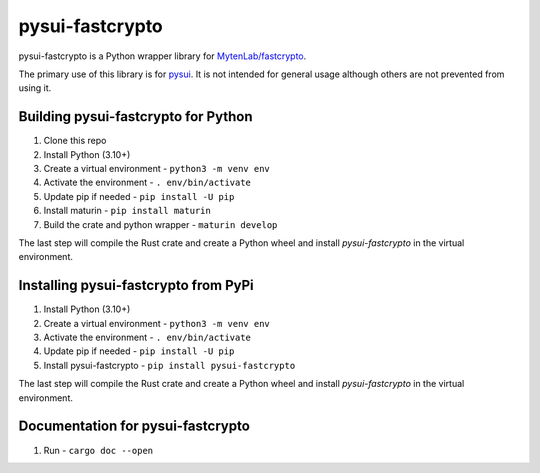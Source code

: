 ================
pysui-fastcrypto
================

pysui-fastcrypto is a Python wrapper library for `MytenLab/fastcrypto <https://github.com/MystenLabs/fastcrypto>`_.

The primary use of this library is for `pysui <https://github.com/FrankC01/pysui>`_. It is not intended for general usage
although others are not prevented from using it.

Building pysui-fastcrypto for Python
-------------------------------------

1. Clone this repo
2. Install Python (3.10+)
3. Create a virtual environment - ``python3 -m venv env``
4. Activate the environment - ``. env/bin/activate``
5. Update pip if needed - ``pip install -U pip``
6. Install maturin - ``pip install maturin``
7. Build the crate and python wrapper - ``maturin develop``

The last step will compile the Rust crate and create a Python wheel and install `pysui-fastcrypto` in the virtual environment.

Installing pysui-fastcrypto from PyPi
--------------------------------------

1. Install Python (3.10+)
2. Create a virtual environment - ``python3 -m venv env``
3. Activate the environment - ``. env/bin/activate``
4. Update pip if needed - ``pip install -U pip``
5. Install pysui-fastcrypto - ``pip install pysui-fastcrypto``

The last step will compile the Rust crate and create a Python wheel and install `pysui-fastcrypto` in the virtual environment.

Documentation for pysui-fastcrypto
----------------------------------

1. Run - ``cargo doc --open``
